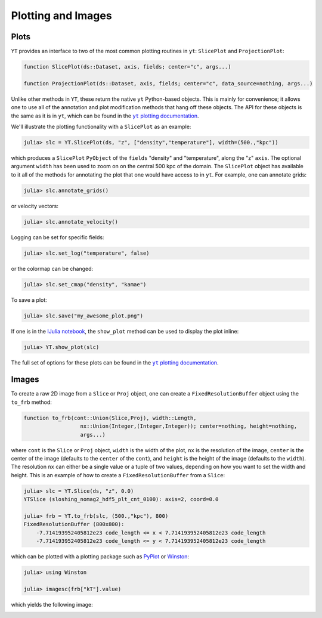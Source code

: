 .. _plotting-and-images:

.. |yt_plotting_docs| replace:: ``yt`` plotting documentation
.. _yt_plotting_docs: http://yt-project.org/docs/3.0/visualizing/plots.html

Plotting and Images
===================

.. _plots:

Plots
-----

``YT`` provides an interface to two of the most common plotting routines in ``yt``: ``SlicePlot``
and ``ProjectionPlot``:

.. code-block:: julia

    function SlicePlot(ds::Dataset, axis, fields; center="c", args...)

    function ProjectionPlot(ds::Dataset, axis, fields; center="c", data_source=nothing, args...)

Unlike other methods in ``YT``, these return the native ``yt`` Python-based objects. This is
mainly for convenience; it allows one to use all of the annotation and plot modification methods
that hang off these objects. The API for these objects is the same as it is in ``yt``,
which can be found in the |yt_plotting_docs|_.

We'll illustrate the plotting functionality with a ``SlicePlot`` as an example:

.. code-block:: jlcon

    julia> slc = YT.SlicePlot(ds, "z", ["density","temperature"], width=(500.,"kpc"))

.. image:: ../images/slice_density.png

.. image:: ../images/slice_temperature.png

which produces a ``SlicePlot`` ``PyObject`` of the ``fields`` "density" and "temperature",
along the "z" ``axis``. The optional argument ``width`` has been used to zoom on on the central
500 kpc of the domain. The ``SlicePlot`` object has available to it all of the methods for
annotating the plot that one would have access to in ``yt``. For example, one can annotate grids:

.. code-block:: jlcon

    julia> slc.annotate_grids()

.. image:: ../images/slice_density_grids.png

.. image:: ../images/slice_temperature_grids.png

or velocity vectors:

.. code-block:: jlcon

    julia> slc.annotate_velocity()

.. image:: ../images/slice_density_velocity.png

.. image:: ../images/slice_temperature_velocity.png

Logging can be set for specific fields:

.. code-block:: jlcon

    julia> slc.set_log("temperature", false)

.. image:: ../images/slice_temperature_linear.png

or the colormap can be changed:

.. code-block:: jlcon

    julia> slc.set_cmap("density", "kamae")

.. image:: ../images/slice_density_colormap.png

.. code-block:: jlcon

To save a plot:

.. code-block:: jlcon

    julia> slc.save("my_awesome_plot.png")
    
If one is in the `IJulia notebook <http://github.com/JuliaLang/IJulia.jl>`_, the ``show_plot``
method can be used to display the plot inline:

.. code-block:: jlcon

    julia> YT.show_plot(slc)

The full set of options for these plots can be found in the |yt_plotting_docs|_.

.. _images:

Images
------

To create a raw 2D image from a ``Slice`` or ``Proj`` object,
one can create a ``FixedResolutionBuffer`` object using the ``to_frb`` method:

.. code-block:: julia

    function to_frb(cont::Union(Slice,Proj), width::Length,
                      nx::Union(Integer,(Integer,Integer)); center=nothing, height=nothing,
                      args...)

where ``cont`` is the ``Slice`` or ``Proj`` object, ``width`` is the width of the plot,
``nx`` is the resolution of the image, ``center`` is the center of the image (defaults to the
``center`` of the ``cont``), and ``height`` is the height of the image (defaults to the
``width``). The resolution ``nx`` can either be a single value or a tuple of two values,
depending on how you want to set the width and height. This is an example of how to create a
``FixedResolutionBuffer`` from a ``Slice``:

.. code-block:: jlcon

    julia> slc = YT.Slice(ds, "z", 0.0)
    YTSlice (sloshing_nomag2_hdf5_plt_cnt_0100): axis=2, coord=0.0

    julia> frb = YT.to_frb(slc, (500.,"kpc"), 800)
    FixedResolutionBuffer (800x800):
        -7.714193952405812e23 code_length <= x < 7.714193952405812e23 code_length
        -7.714193952405812e23 code_length <= y < 7.714193952405812e23 code_length

which can be plotted with a plotting package such as
`PyPlot <http://github.com/stevengj/PyPlot.jl>`_ or `Winston <http://github.com/nolta/Winston.jl>`_:

.. code-block:: jlcon

    julia> using Winston

    julia> imagesc(frb["kT"].value)

which yields the following image:

.. image:: ../images/winston.png